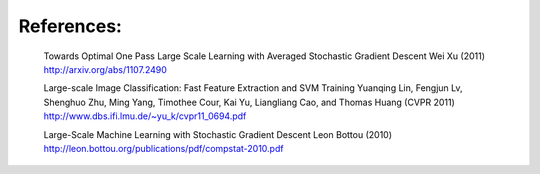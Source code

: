 References:
-----------

    Towards Optimal One Pass Large Scale Learning with Averaged Stochastic
    Gradient Descent
    Wei Xu (2011)
    http://arxiv.org/abs/1107.2490

    Large-scale Image Classification: Fast Feature Extraction and SVM Training
    Yuanqing Lin, Fengjun Lv, Shenghuo Zhu, Ming Yang, Timothee Cour, Kai Yu,
    Liangliang Cao, and Thomas Huang (CVPR 2011)
    http://www.dbs.ifi.lmu.de/~yu_k/cvpr11_0694.pdf

    Large-Scale Machine Learning with Stochastic Gradient Descent
    Leon Bottou (2010)
    http://leon.bottou.org/publications/pdf/compstat-2010.pdf

